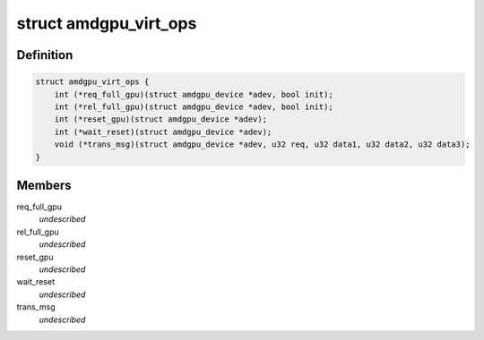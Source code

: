 .. -*- coding: utf-8; mode: rst -*-
.. src-file: drivers/gpu/drm/amd/amdgpu/amdgpu_virt.h

.. _`amdgpu_virt_ops`:

struct amdgpu_virt_ops
======================

.. c:type:: struct amdgpu_virt_ops

    amdgpu device virt operations

.. _`amdgpu_virt_ops.definition`:

Definition
----------

.. code-block:: c

    struct amdgpu_virt_ops {
        int (*req_full_gpu)(struct amdgpu_device *adev, bool init);
        int (*rel_full_gpu)(struct amdgpu_device *adev, bool init);
        int (*reset_gpu)(struct amdgpu_device *adev);
        int (*wait_reset)(struct amdgpu_device *adev);
        void (*trans_msg)(struct amdgpu_device *adev, u32 req, u32 data1, u32 data2, u32 data3);
    }

.. _`amdgpu_virt_ops.members`:

Members
-------

req_full_gpu
    *undescribed*

rel_full_gpu
    *undescribed*

reset_gpu
    *undescribed*

wait_reset
    *undescribed*

trans_msg
    *undescribed*

.. This file was automatic generated / don't edit.

